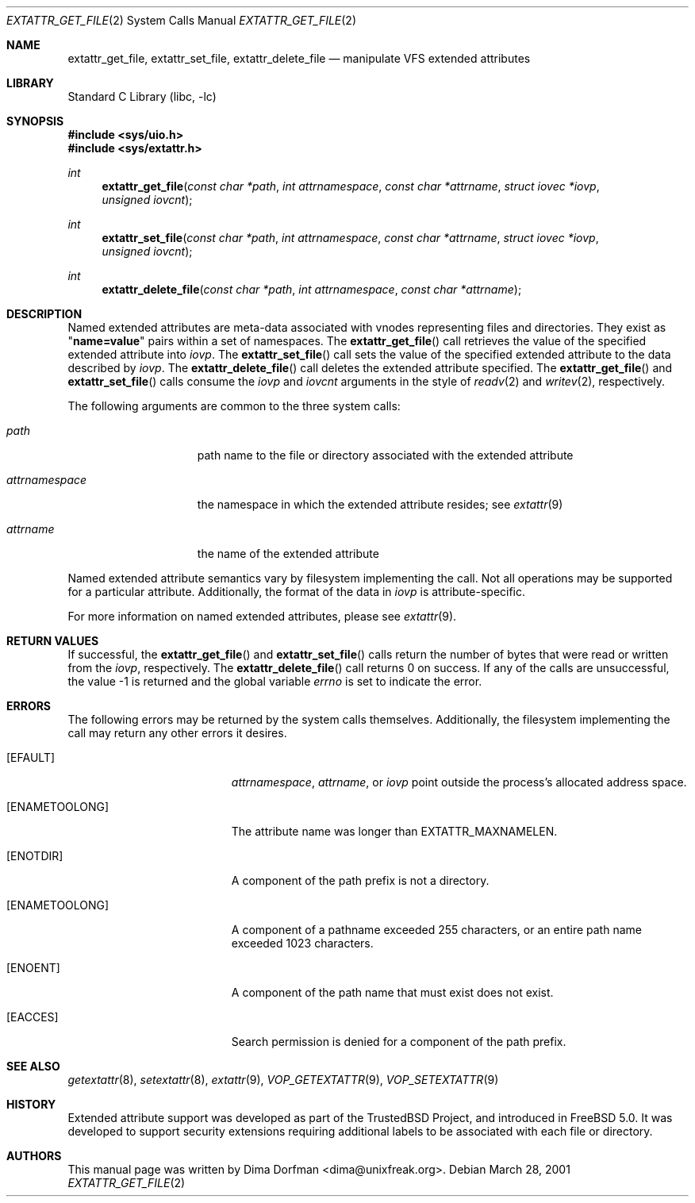 .\" Copyright (c) 2001 Dima Dorfman <dima@unixfreak.org>
.\" All rights reserved.
.\"
.\" Redistribution and use in source and binary forms, with or without
.\" modification, are permitted provided that the following conditions
.\" are met:
.\" 1. Redistributions of source code must retain the above copyright
.\"    notice, this list of conditions and the following disclaimer.
.\" 2. Redistributions in binary form must reproduce the above copyright
.\"    notice, this list of conditions and the following disclaimer in the
.\"    documentation and/or other materials provided with the distribution.
.\"
.\" THIS SOFTWARE IS PROVIDED BY THE AUTHOR AND CONTRIBUTORS ``AS IS'' AND
.\" ANY EXPRESS OR IMPLIED WARRANTIES, INCLUDING, BUT NOT LIMITED TO, THE
.\" IMPLIED WARRANTIES OF MERCHANTABILITY AND FITNESS FOR A PARTICULAR PURPOSE
.\" ARE DISCLAIMED.  IN NO EVENT SHALL THE AUTHOR OR CONTRIBUTORS BE LIABLE
.\" FOR ANY DIRECT, INDIRECT, INCIDENTAL, SPECIAL, EXEMPLARY, OR CONSEQUENTIAL
.\" DAMAGES (INCLUDING, BUT NOT LIMITED TO, PROCUREMENT OF SUBSTITUTE GOODS
.\" OR SERVICES; LOSS OF USE, DATA, OR PROFITS; OR BUSINESS INTERRUPTION)
.\" HOWEVER CAUSED AND ON ANY THEORY OF LIABILITY, WHETHER IN CONTRACT, STRICT
.\" LIABILITY, OR TORT (INCLUDING NEGLIGENCE OR OTHERWISE) ARISING IN ANY WAY
.\" OUT OF THE USE OF THIS SOFTWARE, EVEN IF ADVISED OF THE POSSIBILITY OF
.\" SUCH DAMAGE.
.\"
.\" $FreeBSD$
.\"
.Dd March 28, 2001
.Dt EXTATTR_GET_FILE 2
.Os
.Sh NAME
.Nm extattr_get_file ,
.Nm extattr_set_file ,
.Nm extattr_delete_file
.Nd manipulate VFS extended attributes
.Sh LIBRARY
.Lb libc
.Sh SYNOPSIS
.Fd #include <sys/uio.h>
.Fd #include <sys/extattr.h>
.Ft int
.Fn extattr_get_file "const char *path" "int attrnamespace" "const char *attrname" "struct iovec *iovp" "unsigned iovcnt"
.Ft int
.Fn extattr_set_file "const char *path" "int attrnamespace" "const char *attrname" "struct iovec *iovp" "unsigned iovcnt"
.Ft int
.Fn extattr_delete_file "const char *path" "int attrnamespace" "const char *attrname"
.Sh DESCRIPTION
Named extended attributes are meta-data associated with vnodes
representing files and directories.
They exist as
.Qq Li name=value
pairs within a set of namespaces.
The
.Fn extattr_get_file
call retrieves the value of the specified extended attribute into
.Fa iovp .
The
.Fn extattr_set_file
call sets the value of the specified extended attribute to the data
described by
.Fa iovp .
The
.Fn extattr_delete_file
call deletes the extended attribute specified.
The
.Fn extattr_get_file
and
.Fn extattr_set_file
calls consume the
.Fa iovp
and
.Fa iovcnt
arguments in the style of
.Xr readv 2
and
.Xr writev 2 ,
respectively.
.Pp
The following arguments are common to the three system calls:
.Bl -tag -width attrnamespace
.It Fa path
path name to the file or directory associated with the extended
attribute
.It Fa attrnamespace
the namespace in which the extended attribute resides; see
.Xr extattr 9
.It Fa attrname
the name of the extended attribute
.El
.Pp
Named extended attribute semantics vary by filesystem implementing the call.
Not all operations may be supported for a particular attribute.
Additionally, the format of the data in
.Fa iovp
is attribute-specific.
.Pp
For more information on named extended attributes, please see
.Xr extattr 9 .
.Sh RETURN VALUES
If successful, the
.Fn extattr_get_file
and
.Fn extattr_set_file
calls return the number of bytes
that were read or written from the
.Fa iovp ,
respectively.
The
.Fn extattr_delete_file
call returns 0 on success.
If any of the calls are unsuccessful, the value \-1 is returned
and the global variable
.Va errno
is set to indicate the error.
.Sh ERRORS
The following errors may be returned by the system calls themselves.
Additionally, the filesystem implementing the call may return any
other errors it desires.
.Bl -tag -width Er
.It Bq Er EFAULT
.Fa attrnamespace ,
.Fa attrname ,
or
.Fa iovp
point outside the process's allocated address space.
.It Bq Er ENAMETOOLONG
The attribute name was longer than
.Dv EXTATTR_MAXNAMELEN .
.It Bq Er ENOTDIR
A component of the path prefix is not a directory.
.It Bq Er ENAMETOOLONG
A component of a pathname exceeded 255 characters,
or an entire path name exceeded 1023 characters.
.It Bq Er ENOENT
A component of the path name that must exist does not exist.
.It Bq Er EACCES
Search permission is denied for a component of the path prefix.
.\" XXX are any missing?
.El
.Sh SEE ALSO
.Xr getextattr 8 ,
.Xr setextattr 8 ,
.Xr extattr 9 ,
.Xr VOP_GETEXTATTR 9 ,
.Xr VOP_SETEXTATTR 9
.Sh HISTORY
Extended attribute support was developed as part of the
.Tn TrustedBSD
Project, and introduced in
.Fx 5.0 .
It was developed to support security extensions requiring additional labels
to be associated with each file or directory.
.Sh AUTHORS
This manual page was written by
.An Dima Dorfman Aq dima@unixfreak.org .
